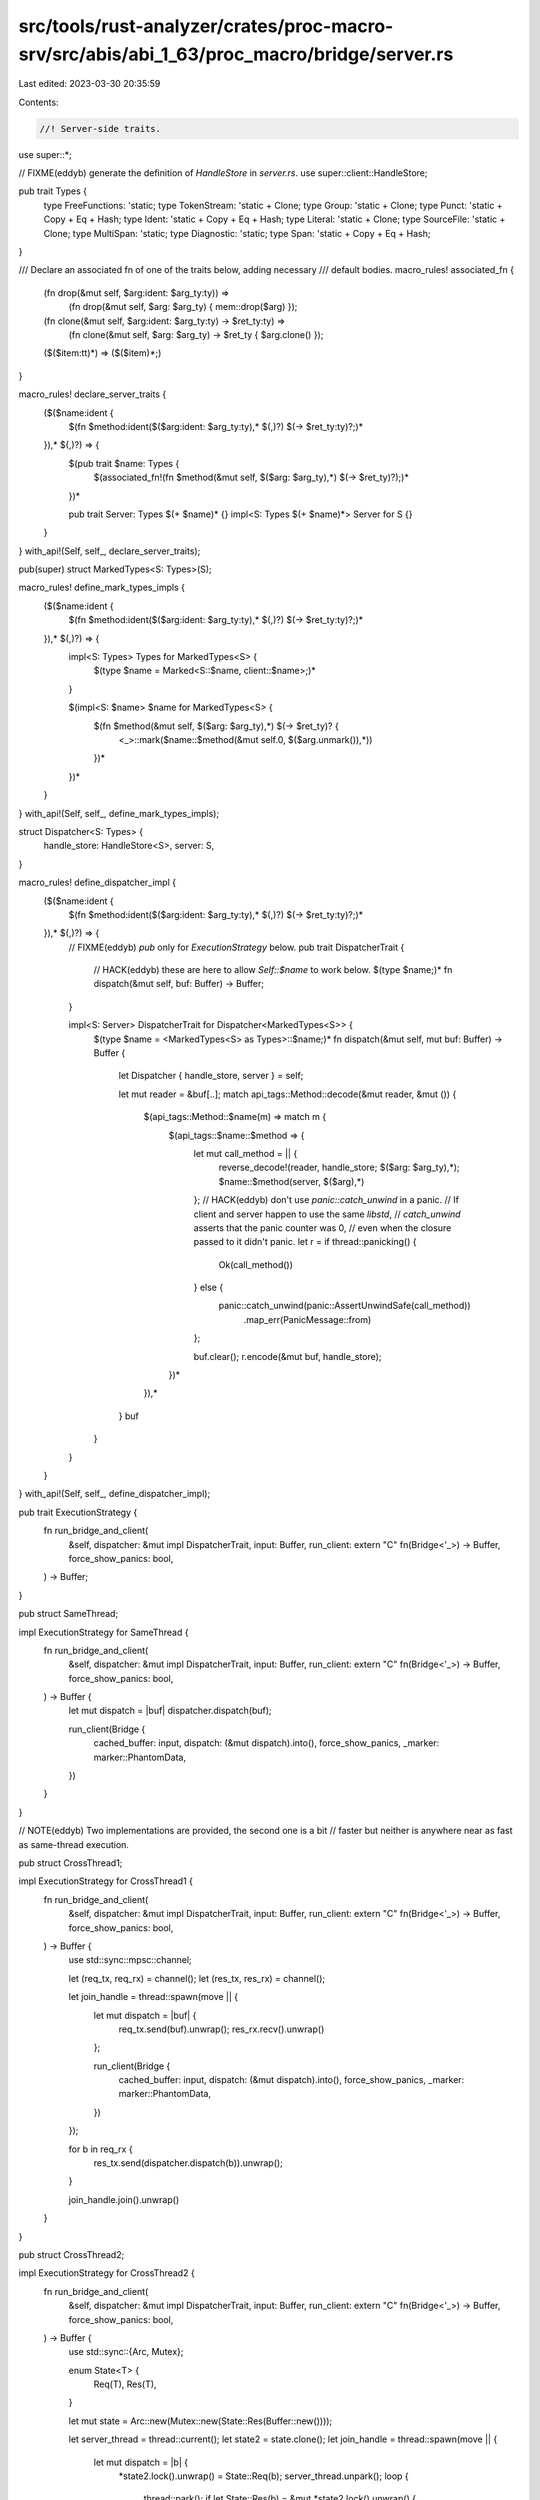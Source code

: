 src/tools/rust-analyzer/crates/proc-macro-srv/src/abis/abi_1_63/proc_macro/bridge/server.rs
===========================================================================================

Last edited: 2023-03-30 20:35:59

Contents:

.. code-block:: rs

    //! Server-side traits.

use super::*;

// FIXME(eddyb) generate the definition of `HandleStore` in `server.rs`.
use super::client::HandleStore;

pub trait Types {
    type FreeFunctions: 'static;
    type TokenStream: 'static + Clone;
    type Group: 'static + Clone;
    type Punct: 'static + Copy + Eq + Hash;
    type Ident: 'static + Copy + Eq + Hash;
    type Literal: 'static + Clone;
    type SourceFile: 'static + Clone;
    type MultiSpan: 'static;
    type Diagnostic: 'static;
    type Span: 'static + Copy + Eq + Hash;
}

/// Declare an associated fn of one of the traits below, adding necessary
/// default bodies.
macro_rules! associated_fn {
    (fn drop(&mut self, $arg:ident: $arg_ty:ty)) =>
        (fn drop(&mut self, $arg: $arg_ty) { mem::drop($arg) });

    (fn clone(&mut self, $arg:ident: $arg_ty:ty) -> $ret_ty:ty) =>
        (fn clone(&mut self, $arg: $arg_ty) -> $ret_ty { $arg.clone() });

    ($($item:tt)*) => ($($item)*;)
}

macro_rules! declare_server_traits {
    ($($name:ident {
        $(fn $method:ident($($arg:ident: $arg_ty:ty),* $(,)?) $(-> $ret_ty:ty)?;)*
    }),* $(,)?) => {
        $(pub trait $name: Types {
            $(associated_fn!(fn $method(&mut self, $($arg: $arg_ty),*) $(-> $ret_ty)?);)*
        })*

        pub trait Server: Types $(+ $name)* {}
        impl<S: Types $(+ $name)*> Server for S {}
    }
}
with_api!(Self, self_, declare_server_traits);

pub(super) struct MarkedTypes<S: Types>(S);

macro_rules! define_mark_types_impls {
    ($($name:ident {
        $(fn $method:ident($($arg:ident: $arg_ty:ty),* $(,)?) $(-> $ret_ty:ty)?;)*
    }),* $(,)?) => {
        impl<S: Types> Types for MarkedTypes<S> {
            $(type $name = Marked<S::$name, client::$name>;)*
        }

        $(impl<S: $name> $name for MarkedTypes<S> {
            $(fn $method(&mut self, $($arg: $arg_ty),*) $(-> $ret_ty)? {
                <_>::mark($name::$method(&mut self.0, $($arg.unmark()),*))
            })*
        })*
    }
}
with_api!(Self, self_, define_mark_types_impls);

struct Dispatcher<S: Types> {
    handle_store: HandleStore<S>,
    server: S,
}

macro_rules! define_dispatcher_impl {
    ($($name:ident {
        $(fn $method:ident($($arg:ident: $arg_ty:ty),* $(,)?) $(-> $ret_ty:ty)?;)*
    }),* $(,)?) => {
        // FIXME(eddyb) `pub` only for `ExecutionStrategy` below.
        pub trait DispatcherTrait {
            // HACK(eddyb) these are here to allow `Self::$name` to work below.
            $(type $name;)*
            fn dispatch(&mut self, buf: Buffer) -> Buffer;
        }

        impl<S: Server> DispatcherTrait for Dispatcher<MarkedTypes<S>> {
            $(type $name = <MarkedTypes<S> as Types>::$name;)*
            fn dispatch(&mut self, mut buf: Buffer) -> Buffer {
                let Dispatcher { handle_store, server } = self;

                let mut reader = &buf[..];
                match api_tags::Method::decode(&mut reader, &mut ()) {
                    $(api_tags::Method::$name(m) => match m {
                        $(api_tags::$name::$method => {
                            let mut call_method = || {
                                reverse_decode!(reader, handle_store; $($arg: $arg_ty),*);
                                $name::$method(server, $($arg),*)
                            };
                            // HACK(eddyb) don't use `panic::catch_unwind` in a panic.
                            // If client and server happen to use the same `libstd`,
                            // `catch_unwind` asserts that the panic counter was 0,
                            // even when the closure passed to it didn't panic.
                            let r = if thread::panicking() {
                                Ok(call_method())
                            } else {
                                panic::catch_unwind(panic::AssertUnwindSafe(call_method))
                                    .map_err(PanicMessage::from)
                            };

                            buf.clear();
                            r.encode(&mut buf, handle_store);
                        })*
                    }),*
                }
                buf
            }
        }
    }
}
with_api!(Self, self_, define_dispatcher_impl);

pub trait ExecutionStrategy {
    fn run_bridge_and_client(
        &self,
        dispatcher: &mut impl DispatcherTrait,
        input: Buffer,
        run_client: extern "C" fn(Bridge<'_>) -> Buffer,
        force_show_panics: bool,
    ) -> Buffer;
}

pub struct SameThread;

impl ExecutionStrategy for SameThread {
    fn run_bridge_and_client(
        &self,
        dispatcher: &mut impl DispatcherTrait,
        input: Buffer,
        run_client: extern "C" fn(Bridge<'_>) -> Buffer,
        force_show_panics: bool,
    ) -> Buffer {
        let mut dispatch = |buf| dispatcher.dispatch(buf);

        run_client(Bridge {
            cached_buffer: input,
            dispatch: (&mut dispatch).into(),
            force_show_panics,
            _marker: marker::PhantomData,
        })
    }
}

// NOTE(eddyb) Two implementations are provided, the second one is a bit
// faster but neither is anywhere near as fast as same-thread execution.

pub struct CrossThread1;

impl ExecutionStrategy for CrossThread1 {
    fn run_bridge_and_client(
        &self,
        dispatcher: &mut impl DispatcherTrait,
        input: Buffer,
        run_client: extern "C" fn(Bridge<'_>) -> Buffer,
        force_show_panics: bool,
    ) -> Buffer {
        use std::sync::mpsc::channel;

        let (req_tx, req_rx) = channel();
        let (res_tx, res_rx) = channel();

        let join_handle = thread::spawn(move || {
            let mut dispatch = |buf| {
                req_tx.send(buf).unwrap();
                res_rx.recv().unwrap()
            };

            run_client(Bridge {
                cached_buffer: input,
                dispatch: (&mut dispatch).into(),
                force_show_panics,
                _marker: marker::PhantomData,
            })
        });

        for b in req_rx {
            res_tx.send(dispatcher.dispatch(b)).unwrap();
        }

        join_handle.join().unwrap()
    }
}

pub struct CrossThread2;

impl ExecutionStrategy for CrossThread2 {
    fn run_bridge_and_client(
        &self,
        dispatcher: &mut impl DispatcherTrait,
        input: Buffer,
        run_client: extern "C" fn(Bridge<'_>) -> Buffer,
        force_show_panics: bool,
    ) -> Buffer {
        use std::sync::{Arc, Mutex};

        enum State<T> {
            Req(T),
            Res(T),
        }

        let mut state = Arc::new(Mutex::new(State::Res(Buffer::new())));

        let server_thread = thread::current();
        let state2 = state.clone();
        let join_handle = thread::spawn(move || {
            let mut dispatch = |b| {
                *state2.lock().unwrap() = State::Req(b);
                server_thread.unpark();
                loop {
                    thread::park();
                    if let State::Res(b) = &mut *state2.lock().unwrap() {
                        break b.take();
                    }
                }
            };

            let r = run_client(Bridge {
                cached_buffer: input,
                dispatch: (&mut dispatch).into(),
                force_show_panics,
                _marker: marker::PhantomData,
            });

            // Wake up the server so it can exit the dispatch loop.
            drop(state2);
            server_thread.unpark();

            r
        });

        // Check whether `state2` was dropped, to know when to stop.
        while Arc::get_mut(&mut state).is_none() {
            thread::park();
            let mut b = match &mut *state.lock().unwrap() {
                State::Req(b) => b.take(),
                _ => continue,
            };
            b = dispatcher.dispatch(b.take());
            *state.lock().unwrap() = State::Res(b);
            join_handle.thread().unpark();
        }

        join_handle.join().unwrap()
    }
}

fn run_server<
    S: Server,
    I: Encode<HandleStore<MarkedTypes<S>>>,
    O: for<'a, 's> DecodeMut<'a, 's, HandleStore<MarkedTypes<S>>>,
>(
    strategy: &impl ExecutionStrategy,
    handle_counters: &'static client::HandleCounters,
    server: S,
    input: I,
    run_client: extern "C" fn(Bridge<'_>) -> Buffer,
    force_show_panics: bool,
) -> Result<O, PanicMessage> {
    let mut dispatcher =
        Dispatcher { handle_store: HandleStore::new(handle_counters), server: MarkedTypes(server) };

    let mut buf = Buffer::new();
    input.encode(&mut buf, &mut dispatcher.handle_store);

    buf = strategy.run_bridge_and_client(&mut dispatcher, buf, run_client, force_show_panics);

    Result::decode(&mut &buf[..], &mut dispatcher.handle_store)
}

impl client::Client<super::super::TokenStream, super::super::TokenStream> {
    pub fn run<S>(
        &self,
        strategy: &impl ExecutionStrategy,
        server: S,
        input: S::TokenStream,
        force_show_panics: bool,
    ) -> Result<S::TokenStream, PanicMessage>
    where
        S: Server,
        S::TokenStream: Default,
    {
        let client::Client { get_handle_counters, run, _marker } = *self;
        run_server(
            strategy,
            get_handle_counters(),
            server,
            <MarkedTypes<S> as Types>::TokenStream::mark(input),
            run,
            force_show_panics,
        )
        .map(|s| <Option<<MarkedTypes<S> as Types>::TokenStream>>::unmark(s).unwrap_or_default())
    }
}

impl
    client::Client<
        (super::super::TokenStream, super::super::TokenStream),
        super::super::TokenStream,
    >
{
    pub fn run<S>(
        &self,
        strategy: &impl ExecutionStrategy,
        server: S,
        input: S::TokenStream,
        input2: S::TokenStream,
        force_show_panics: bool,
    ) -> Result<S::TokenStream, PanicMessage>
    where
        S: Server,
        S::TokenStream: Default,
    {
        let client::Client { get_handle_counters, run, _marker } = *self;
        run_server(
            strategy,
            get_handle_counters(),
            server,
            (
                <MarkedTypes<S> as Types>::TokenStream::mark(input),
                <MarkedTypes<S> as Types>::TokenStream::mark(input2),
            ),
            run,
            force_show_panics,
        )
        .map(|s| <Option<<MarkedTypes<S> as Types>::TokenStream>>::unmark(s).unwrap_or_default())
    }
}


